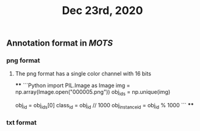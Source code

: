#+TITLE: Dec 23rd, 2020

** Annotation format in [[MOTS]]
*** png format
**** The png format has a single color channel with 16 bits
****
```Python
import PIL.Image as Image
img = np.array(Image.open("000005.png"))
obj_ids = np.unique(img)
# to correctly interpret the id of a single object
obj_id = obj_ids[0]
class_id = obj_id // 1000
obj_instance_id = obj_id % 1000
```
****
*** txt format
